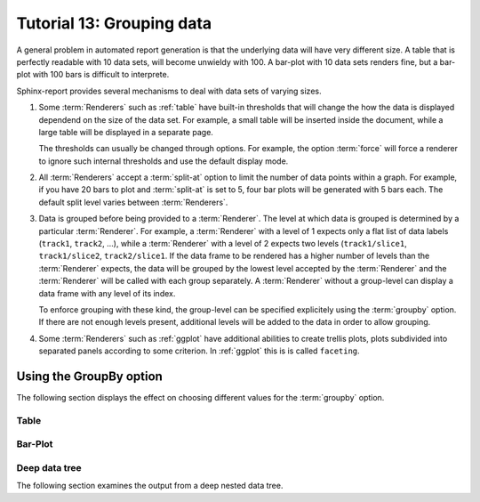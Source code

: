 .. _Tutorial13:

==========================
Tutorial 13: Grouping data
==========================

A general problem in automated report generation is that 
the underlying data will have very different size. A table
that is perfectly readable with 10 data sets, will become
unwieldy with 100. A bar-plot with 10 data sets renders fine,
but a bar-plot with 100 bars is difficult to interprete.

Sphinx-report provides several mechanisms to deal with data sets
of varying sizes.

1. Some :term:`Renderers` such as :ref:`table` have built-in 
   thresholds that will change the how the data is displayed dependend on the size
   of the data set. For example, a small table will be inserted inside
   the document, while a large table will be displayed in a separate
   page.

   The thresholds can usually be changed through options. For example,
   the option :term:`force` will force a renderer to ignore such
   internal thresholds and use the default display mode.

2. All :term:`Renderers` accept a :term:`split-at` option to limit the
   number of data points within a graph. For example, if you have 20
   bars to plot and :term:`split-at` is set to 5, four bar plots will
   be generated with 5 bars each. The default split level varies
   between :term:`Renderers`.

3. Data is grouped before being provided to a :term:`Renderer`. The
   level at which data is grouped is determined by a particular
   :term:`Renderer`. For example, a :term:`Renderer` with a level of 1
   expects only a flat list of data labels (``track1``, ``track2``,
   ...), while a :term:`Renderer` with a level of 2 expects two
   levels (``track1/slice1``, ``track1/slice2``, ``track2/slice1``.
   If the data frame to be rendered has a higher number of levels than the 
   :term:`Renderer` expects, the data will be grouped by the lowest
   level accepted by the :term:`Renderer` and the
   :term:`Renderer` will be called with each group separately.
   A :term:`Renderer` without a group-level can display a data frame
   with any level of its index. 

   To enforce grouping with these kind, the group-level can be
   specified explicitely using the :term:`groupby` option. If 
   there are not enough levels present, additional levels will be
   added to the data in order to allow grouping.
  
4. Some :term:`Renderers` such as :ref:`ggplot` have additional
   abilities to create trellis plots, plots subdivided into separated
   panels according to some criterion. In :ref:`ggplot` this is is
   called ``faceting``.


Using the GroupBy option
========================

The following section displays the effect on choosing
different values for the :term:`groupby` option.

Table
-------------------

.. report:: Trackers.LabeledDataExample
   :render: table
   :layout: row
   :width: 200

   Default grouping

.. report:: Trackers.LabeledDataExample
   :render: table
   :layout: row
   :width: 200
   :groupby: slice

   Group by slice (default)

.. report:: Trackers.LabeledDataExample
   :render: table
   :layout: row
   :width: 200
   :groupby: track

   Group by track

.. report:: Trackers.LabeledDataExample
   :render: table
   :layout: row
   :width: 200
   :groupby: all

   Group everything ``:groupby: all``

.. report:: Trackers.LabeledDataExample
   :render: table
   :layout: row
   :width: 200
   :groupby: none

   No grouping: ``:groupby: none``

Bar-Plot
--------

.. report:: Trackers.LabeledDataExample
   :render: interleaved-bar-plot
   :layout: row
   :width: 200

   Default grouping

.. report:: Trackers.LabeledDataExample
   :render: interleaved-bar-plot
   :layout: row
   :width: 200
   :groupby: slice

   Group by slice (default)

.. report:: Trackers.LabeledDataExample
   :render: interleaved-bar-plot
   :layout: row
   :width: 200
   :groupby: track

   Group by track

.. report:: Trackers.LabeledDataExample
   :render: interleaved-bar-plot
   :layout: row
   :width: 200
   :groupby: all

   Group everything ``:groupby: all``
   Because the Renderer can at most deal with one
   level, the data is still grouped at this level.

.. report:: Trackers.LabeledDataExample
   :render: interleaved-bar-plot
   :layout: row
   :width: 200
   :groupby: none

   No grouping: ``:groupby: none``

Deep data tree
--------------

The following section examines the output from a deep nested
data tree.

.. report:: TestCases.DeepTree
   :render: table
   :layout: row
   :width: 200

   Default grouping

.. report:: TestCases.DeepTree
   :render: table
   :layout: row
   :width: 200
   :groupby: slice

   Group by slice (default)

.. report:: TestCases.DeepTree
   :render: table
   :layout: row
   :width: 200
   :groupby: track

   Group by track

.. report:: TestCases.DeepTree
   :render: table
   :layout: row
   :width: 200
   :groupby: all

   Group everything ``:groupby: all``

.. report:: TestCases.DeepTree
   :render: table
   :layout: row
   :width: 200
   :groupby: none

   No grouping: ``:groupby: none``

